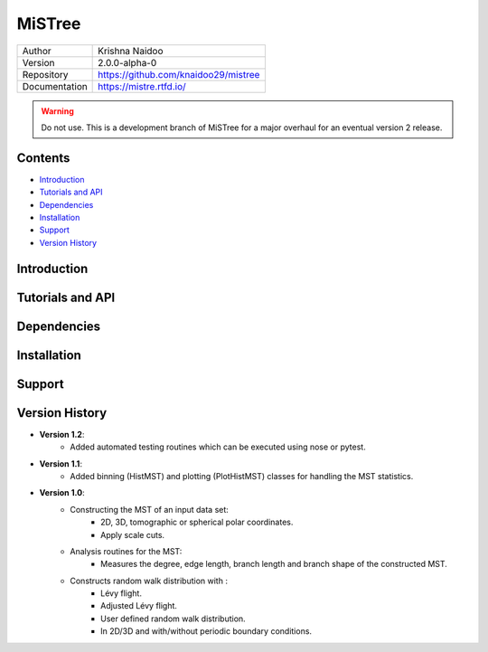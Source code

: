 =======
MiSTree
=======

.. image:: https://badge.fury.io/py/mistree.svg
    :target: https://badge.fury.io/py/mistree
.. image:: https://readthedocs.org/projects/mistree/badge/?version=latest
    :target: https://mistree.readthedocs.io/en/latest/?badge=latest
.. image:: https://img.shields.io/badge/License-MIT-blue.svg
    :target: https://opensource.org/licenses/MIT
.. image:: https://mybinder.org/badge_logo.svg
    :target: https://mybinder.org/v2/gh/knaidoo29/mistree/master?filepath=tutorials%2Fnotebooks%2F
.. image:: https://img.shields.io/badge/ascl-1910.016-blue.svg?colorB=262255
    :target: http://ascl.net/1910.016
.. image:: https://joss.theoj.org/papers/461d79e9e5faf21029c0a7b1c928be28/status.svg
    :target: https://joss.theoj.org/papers/461d79e9e5faf21029c0a7b1c928be28
.. image:: https://zenodo.org/badge/170473458.svg
    :target: https://zenodo.org/badge/latestdoi/170473458


+---------------+-----------------------------------------+
| Author        | Krishna Naidoo                          |
+---------------+-----------------------------------------+
| Version       | 2.0.0-alpha-0                           |
+---------------+-----------------------------------------+
| Repository    | https://github.com/knaidoo29/mistree    |
+---------------+-----------------------------------------+
| Documentation | https://mistre.rtfd.io/                 |
+---------------+-----------------------------------------+

.. warning::
  Do not use. This is a development branch of MiSTree for a major overhaul for an eventual version 2 release.

Contents
========

* `Introduction`_
* `Tutorials and API`_
* `Dependencies`_
* `Installation`_
* `Support`_
* `Version History`_

Introduction
============

Tutorials and API
=================

Dependencies
============

Installation
============

Support
=======

Version History
===============

* **Version 1.2**:
    * Added automated testing routines which can be executed using nose or pytest.
* **Version 1.1**:
    * Added binning (HistMST) and plotting (PlotHistMST) classes for handling the MST statistics.
* **Version 1.0**:
    * Constructing the MST of an input data set:
        * 2D, 3D, tomographic or spherical polar coordinates.
        * Apply scale cuts.
    * Analysis routines for the MST:
        * Measures the degree, edge length, branch length and branch shape of the constructed MST.
    * Constructs random walk distribution with :
        * Lévy flight.
        * Adjusted Lévy flight.
        * User defined random walk distribution.
        * In 2D/3D and with/without periodic boundary conditions.
